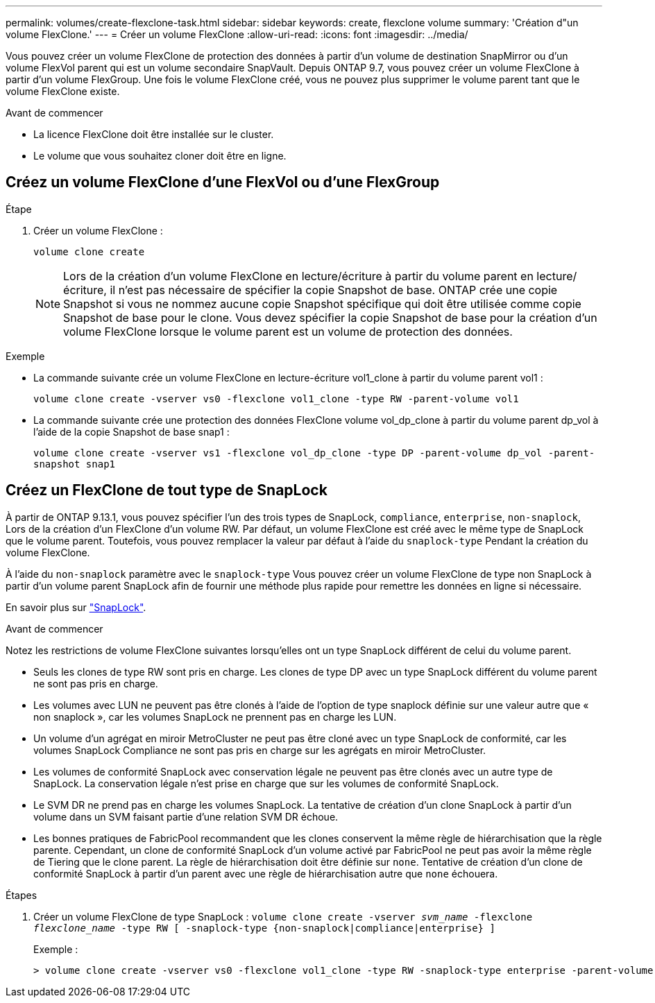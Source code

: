 ---
permalink: volumes/create-flexclone-task.html 
sidebar: sidebar 
keywords: create, flexclone volume 
summary: 'Création d"un volume FlexClone.' 
---
= Créer un volume FlexClone
:allow-uri-read: 
:icons: font
:imagesdir: ../media/


[role="lead"]
Vous pouvez créer un volume FlexClone de protection des données à partir d'un volume de destination SnapMirror ou d'un volume FlexVol parent qui est un volume secondaire SnapVault. Depuis ONTAP 9.7, vous pouvez créer un volume FlexClone à partir d'un volume FlexGroup. Une fois le volume FlexClone créé, vous ne pouvez plus supprimer le volume parent tant que le volume FlexClone existe.

.Avant de commencer
* La licence FlexClone doit être installée sur le cluster.
* Le volume que vous souhaitez cloner doit être en ligne.




== Créez un volume FlexClone d'une FlexVol ou d'une FlexGroup

.Étape
. Créer un volume FlexClone :
+
`volume clone create`

+

NOTE: Lors de la création d'un volume FlexClone en lecture/écriture à partir du volume parent en lecture/écriture, il n'est pas nécessaire de spécifier la copie Snapshot de base. ONTAP crée une copie Snapshot si vous ne nommez aucune copie Snapshot spécifique qui doit être utilisée comme copie Snapshot de base pour le clone. Vous devez spécifier la copie Snapshot de base pour la création d'un volume FlexClone lorsque le volume parent est un volume de protection des données.



.Exemple
* La commande suivante crée un volume FlexClone en lecture-écriture vol1_clone à partir du volume parent vol1 :
+
`volume clone create -vserver vs0 -flexclone vol1_clone -type RW -parent-volume vol1`

* La commande suivante crée une protection des données FlexClone volume vol_dp_clone à partir du volume parent dp_vol à l'aide de la copie Snapshot de base snap1 :
+
`volume clone create -vserver vs1 -flexclone vol_dp_clone -type DP -parent-volume dp_vol -parent-snapshot snap1`





== Créez un FlexClone de tout type de SnapLock

À partir de ONTAP 9.13.1, vous pouvez spécifier l'un des trois types de SnapLock, `compliance`, `enterprise`, `non-snaplock`, Lors de la création d'un FlexClone d'un volume RW. Par défaut, un volume FlexClone est créé avec le même type de SnapLock que le volume parent. Toutefois, vous pouvez remplacer la valeur par défaut à l'aide du `snaplock-type` Pendant la création du volume FlexClone.

À l'aide du `non-snaplock` paramètre avec le `snaplock-type` Vous pouvez créer un volume FlexClone de type non SnapLock à partir d'un volume parent SnapLock afin de fournir une méthode plus rapide pour remettre les données en ligne si nécessaire.

En savoir plus sur link:https://docs.netapp.com/us-en/ontap/snaplock/index.html["SnapLock"].

.Avant de commencer
Notez les restrictions de volume FlexClone suivantes lorsqu'elles ont un type SnapLock différent de celui du volume parent.

* Seuls les clones de type RW sont pris en charge. Les clones de type DP avec un type SnapLock différent du volume parent ne sont pas pris en charge.
* Les volumes avec LUN ne peuvent pas être clonés à l'aide de l'option de type snaplock définie sur une valeur autre que « non snaplock », car les volumes SnapLock ne prennent pas en charge les LUN.
* Un volume d'un agrégat en miroir MetroCluster ne peut pas être cloné avec un type SnapLock de conformité, car les volumes SnapLock Compliance ne sont pas pris en charge sur les agrégats en miroir MetroCluster.
* Les volumes de conformité SnapLock avec conservation légale ne peuvent pas être clonés avec un autre type de SnapLock. La conservation légale n'est prise en charge que sur les volumes de conformité SnapLock.
* Le SVM DR ne prend pas en charge les volumes SnapLock. La tentative de création d'un clone SnapLock à partir d'un volume dans un SVM faisant partie d'une relation SVM DR échoue.
* Les bonnes pratiques de FabricPool recommandent que les clones conservent la même règle de hiérarchisation que la règle parente. Cependant, un clone de conformité SnapLock d'un volume activé par FabricPool ne peut pas avoir la même règle de Tiering que le clone parent. La règle de hiérarchisation doit être définie sur `none`. Tentative de création d'un clone de conformité SnapLock à partir d'un parent avec une règle de hiérarchisation autre que `none` échouera.


.Étapes
. Créer un volume FlexClone de type SnapLock : `volume clone create -vserver _svm_name_ -flexclone _flexclone_name_ -type RW [ -snaplock-type {non-snaplock|compliance|enterprise} ]`
+
Exemple :

+
[listing]
----
> volume clone create -vserver vs0 -flexclone vol1_clone -type RW -snaplock-type enterprise -parent-volume vol1
----

